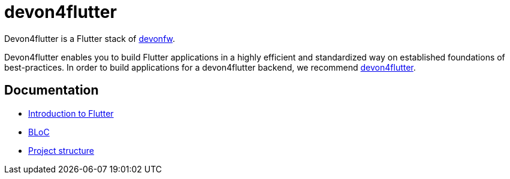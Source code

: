 = devon4flutter

Devon4flutter is a Flutter stack of http://devonfw.com[devonfw]. 

Devon4flutter enables you to build Flutter applications in a highly efficient and standardized way on established foundations of best-practices. In order to build applications for a devon4flutter backend, we recommend https://github.com/devonfw-forge/devon4flutter[devon4flutter].

== Documentation

* link:documentation/flutter.asciidoc[Introduction to Flutter]
* link:documentation/bloc.asciidoc[BLoC]
* link:documentation/project_structure.asciidoc[Project structure]